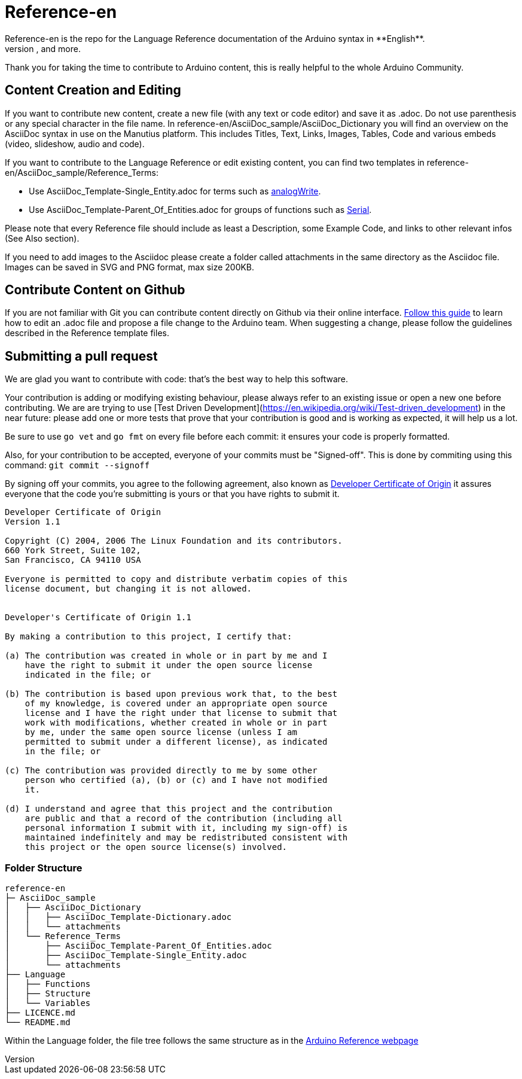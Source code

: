 = Reference-en
Reference-en is the repo for the Language Reference documentation of the Arduino syntax in **English**.  
All the Reference terms files are in AsciiDoc format. Manutius, the Arduino platform to manage and publish content, turns Asciidoc documents into HTML pages, PDFs, and more.

Thank you for taking the time to contribute to Arduino content, this is really helpful to the whole Arduino Community.

== Content Creation and Editing
If you want to contribute new content, create a new file (with any text or code editor) and save it as .adoc.  
Do not use parenthesis or any special character in the file name.  
In reference-en/AsciiDoc_sample/AsciiDoc_Dictionary you will find an overview on the AsciiDoc syntax in use on the Manutius platform. This includes Titles, Text, Links, Images, Tables, Code and various embeds (video, slideshow, audio and code).

If you want to contribute to the Language Reference or edit existing content, you can find two templates in reference-en/AsciiDoc_sample/Reference_Terms:

* Use AsciiDoc_Template-Single_Entity.adoc for terms such as link:http://arduino.cc/en/Reference/AnalogWrite[analogWrite].
* Use AsciiDoc_Template-Parent_Of_Entities.adoc for groups of functions such as link:http://arduino.cc/en/Reference/Serial[Serial].

Please note that every Reference file should include as least a Description, some Example Code, and links to other relevant infos (See Also section). 

If you need to add images to the Asciidoc please create a folder called attachments in the same directory as the Asciidoc file. Images can be saved in SVG and PNG format, max size 200KB.

== Contribute Content on Github
If you are not familiar with Git you can contribute content directly on Github via their online interface. link:https://help.github.com/articles/editing-files-in-another-user-s-repository/[Follow this guide] to learn how to edit an .adoc file and propose a file change to the Arduino team.  
When suggesting a change, please follow the guidelines described in the Reference template files.


== Submitting a pull request

We are glad you want to contribute with code: that's the best way to help this software.

Your contribution is adding or modifying existing behaviour, please always refer to an existing issue or open a new one before contributing. We are are trying to use [Test Driven Development](https://en.wikipedia.org/wiki/Test-driven_development) in the near future: please add one or more tests that prove that your contribution is good and is working as expected, it will help us a lot.

Be sure to use `go vet` and `go fmt` on every file before each commit: it ensures your code is properly formatted.

Also, for your contribution to be accepted, everyone of your commits must be "Signed-off". This is done by commiting using this command: `git commit --signoff`

By signing off your commits, you agree to the following agreement, also known as link:http://developercertificate.org/[Developer Certificate of Origin] it assures everyone that the code you're submitting is yours or that you have rights to submit it.

[source]
----
Developer Certificate of Origin
Version 1.1

Copyright (C) 2004, 2006 The Linux Foundation and its contributors.
660 York Street, Suite 102,
San Francisco, CA 94110 USA

Everyone is permitted to copy and distribute verbatim copies of this
license document, but changing it is not allowed.


Developer's Certificate of Origin 1.1

By making a contribution to this project, I certify that:

(a) The contribution was created in whole or in part by me and I
    have the right to submit it under the open source license
    indicated in the file; or

(b) The contribution is based upon previous work that, to the best
    of my knowledge, is covered under an appropriate open source
    license and I have the right under that license to submit that
    work with modifications, whether created in whole or in part
    by me, under the same open source license (unless I am
    permitted to submit under a different license), as indicated
    in the file; or

(c) The contribution was provided directly to me by some other
    person who certified (a), (b) or (c) and I have not modified
    it.

(d) I understand and agree that this project and the contribution
    are public and that a record of the contribution (including all
    personal information I submit with it, including my sign-off) is
    maintained indefinitely and may be redistributed consistent with
    this project or the open source license(s) involved.
----
[%hardbreaks]



=== Folder Structure
[source]
----
reference-en
├─ AsciiDoc_sample
│   ├── AsciiDoc_Dictionary
│   │   ├── AsciiDoc_Template-Dictionary.adoc
│   │   └── attachments
│   └── Reference_Terms
│       ├── AsciiDoc_Template-Parent_Of_Entities.adoc
│       ├── AsciiDoc_Template-Single_Entity.adoc
│       └── attachments
├── Language
│   ├── Functions
│   ├── Structure
│   └── Variables
├── LICENCE.md
└── README.md

----

Within the Language folder, the file tree follows the same structure as in the link:http://arduino.cc/en/Reference/HomePage[Arduino Reference webpage]
